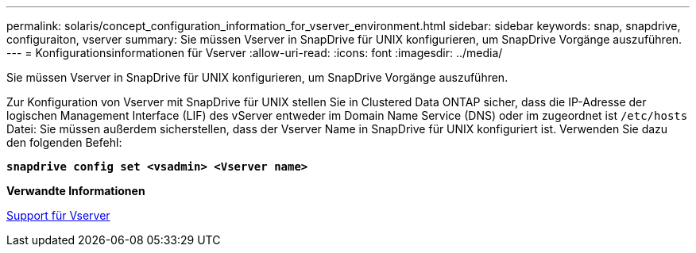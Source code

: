 ---
permalink: solaris/concept_configuration_information_for_vserver_environment.html 
sidebar: sidebar 
keywords: snap, snapdrive, configuraiton, vserver 
summary: Sie müssen Vserver in SnapDrive für UNIX konfigurieren, um SnapDrive Vorgänge auszuführen. 
---
= Konfigurationsinformationen für Vserver
:allow-uri-read: 
:icons: font
:imagesdir: ../media/


[role="lead"]
Sie müssen Vserver in SnapDrive für UNIX konfigurieren, um SnapDrive Vorgänge auszuführen.

Zur Konfiguration von Vserver mit SnapDrive für UNIX stellen Sie in Clustered Data ONTAP sicher, dass die IP-Adresse der logischen Management Interface (LIF) des vServer entweder im Domain Name Service (DNS) oder im zugeordnet ist `/etc/hosts` Datei: Sie müssen außerdem sicherstellen, dass der Vserver Name in SnapDrive für UNIX konfiguriert ist. Verwenden Sie dazu den folgenden Befehl:

`*snapdrive config set <vsadmin> <Vserver name>*`

*Verwandte Informationen*

xref:concept_support_for_vserver.adoc[Support für Vserver]
